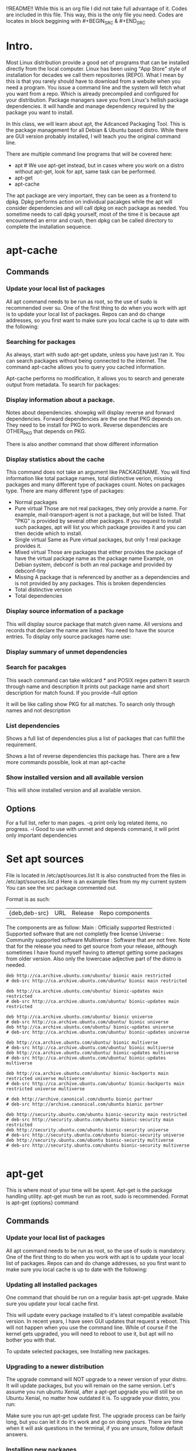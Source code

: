 !!README!!
  While this is an org file I did not take full advantage of it.
  Codes are included in this file. This way, this is the only file you need.
  Codes are locates in block beggining with #+BEGIN_SRC & #+END_SRC


* Intro.
  Most Linux distribution provide a good set of programs that can be installed directly from the local computer.
  Linux has been using "App Store" style of installation for decades we call them repositories (REPO). What I mean by this is that you rarely should have to download from a website when you need a program.
  You issue a command line and the system will fetch what you want from a repo. Which is already precompiled and configured for your distribution.
  Package managers save you from Linux's hellish package dependencies. It will handle and manage dependency required by the package you want to install.

  In this class, we will learn about apt, the Adcanced Packaging Tool. This is the package management for all Debian & Ubuntu based distro.
  While there are GUI version probably installed, I will teach you the original command line.

  There are multiple command line programs that will be covered here:
  - apt # We use apt-get instead, but in cases where you work on a distro without apt-get, look for apt, same task can be performed.
  - apt-get
  - apt-cache

  The apt package are very important, they can be seen as a frontend to dpkg. Dpkg performs action on individual pacakges while the apt will consider dependencies and will call dpkg on each package as needed.
  You sometime needs to call dpkg yourself, most of the time it is because apt encountered an error and crash, then dpkg can be called directory to complete the installation sequence.

* apt-cache
** Commands
*** Update your local list of packages
  All apt command needs to be run as root, so the use of sudo is recommended over su.
  One of the first thing to do when you work with apt is to update your local list of packages. Repos can and do change addresses, so you first want to make sure you local cache is up to date with the following:
  #+BEGIN_SRC bash :eval no :exports none
    sudo apt-get update
  #+END_SRC

*** Searching for packages
  As always, start with sudo apt-get update, unless you have just ran it.
  You can search packages without being connected to the internet.
  The command apt-cache allows you to query you cached information.

  Apt-cache performs no modification, it allows you to search and generate output from metadata.
  To search for packages:
  #+BEGIN_SRC bash :eval no :exports none
    sudo apt-cache search PACKAGENAME
  #+END_SRC

*** Display information about a package.
  #+BEGIN_SRC bash :eval no :exports none
    sudo apt-cache showpkg PACKAGENAME
  #+END_SRC
  Notes about dependencies. showpkg will display reverse and forward dependencies.
  Forward dependencies are the one that PKG depends on. They need to be install for PKG to work.
  Reverse dependencies are OTHER_PKG that depends on PKG. 

  There is also another command that show different information
  #+BEGIN_SRC bash :eval no :exports none
    sudo apt-cache show PACKAGENAME
  #+END_SRC

*** Display statistics about the cache
  #+BEGIN_SRC bash :eval no :exports none
    sudo apt-cache stats
  #+END_SRC
  This command does not take an argument like PACKAGENAME.
  You will find information like total package names, total distinctive verion, missing packages and many different type of packages count.
  Notes on packages type.
  There are many different type of packages:
  - Normal packages
  - Pure virtual
    Those are not real packages, they only provide a name. For example, mail-transport-agent is not a package, but will be listed.
    That "PKG" is provided by several other packages. If you request to install such packages, apt will list you which package provides it and you can then decide which to install.
  - Single virtual
    Same as Pure virtual packages, but only 1 real package provides it.
  - Mixed virtual
    Those are packages that either provides the package of have the virtual package name as the package name
    Example, on Debian system, debconf is both an real package and provided by debconf-tiny
  - Missing
    A package that is referenced by another as a dependencies and is not provided by any packages.
    This is broken dependencies
  - Total distinctive version
  - Total dependencies
*** Display source information of a package
  #+BEGIN_SRC bash :eval no :exports none
    sudo apt-cache showsrc PACKAGE
  #+END_SRC
  This will display source package that match given name.
  All versions and records that declare the name are listed.
  You need to have the source entries.
  To display only source packages name use:
  #+BEGIN_SRC bash :eval no :exports none
    sudo apt-cache showsrc --only-source PACKAGE
  #+END_SRC
*** Display summary of unmet dependencies
  #+BEGIN_SRC bash :eval no :exports nones
    sudo apt-cache unmet
  #+END_SRC
*** Search for pacakges
  #+BEGIN_SRC bash :eval no :exports none
    sudo apt-cache search regex
  #+END_SRC
  This seach command can take wildcard * and POSIX regex pattern
  It search through name and description
  It prints out package name and short description for match found.
  If you provide --full option
  #+BEGIN_SRC bash :eval no :exports none
    sudo apt-cache search --full regex
  #+END_SRC
  It will be like calling show PKG for all matches.
  To search only through names and not description
  #+BEGIN_SRC bash :eval no :exports none
    sudo apt-cache search --name-only regex
  #+END_SRC
*** List dependencies
  #+BEGIN_SRC bash :eval no :exports none
    sudo apt-cache depends PACKAGE
  #+END_SRC
  Shows a full list of dependencies plus a list of packages that can fulfill the requirement.

  #+BEGIN_SRC bash :eval no :exports none
    sudo apt-cache rdepends PACKAGE
  #+END_SRC
  Shows a list of reverse dependencies this package has.
  There are a few more commands possible, look at man apt-cache
*** Show installed version and all available version
    #+BEGIN_SRC bash :exports none :eval no
      sudo apt-cache policy PACKAGE
    #+END_SRC
    This will show installed version and all available version.

** Options
   For a full list, refer to man pages.
   -q print only log related items, no progress.
   -i Good to use with unmet and depends command, it will print only important dependencies





* Set apt sources
  File is located in /etc/apt/sources.list
  It is also constructed from the files in /etc/apt/sources.list.d
  Here is an example files from my my current system
  You can see the src package commented out.

  Format is as such:
  | {deb,deb-src} | URL | Release | Repo components |
  The components are as follow:
  Main : Officially supported
  Restricted : Supported software that are not completly free license
  Universe : Community supported software
  Multiverse : Software that are not free.
  Note that for the release you need to get source from your release, although sometimes I have found myself having to attempt getting some packages from older version.
  Also only the lowercase adjective part of the distro is needed.
  #+BEGIN_EXAMPLE
    deb http://ca.archive.ubuntu.com/ubuntu/ bionic main restricted
    # deb-src http://ca.archive.ubuntu.com/ubuntu/ bionic main restricted

    deb http://ca.archive.ubuntu.com/ubuntu/ bionic-updates main restricted
    # deb-src http://ca.archive.ubuntu.com/ubuntu/ bionic-updates main restricted

    deb http://ca.archive.ubuntu.com/ubuntu/ bionic universe
    # deb-src http://ca.archive.ubuntu.com/ubuntu/ bionic universe
    deb http://ca.archive.ubuntu.com/ubuntu/ bionic-updates universe
    # deb-src http://ca.archive.ubuntu.com/ubuntu/ bionic-updates universe

    deb http://ca.archive.ubuntu.com/ubuntu/ bionic multiverse
    # deb-src http://ca.archive.ubuntu.com/ubuntu/ bionic multiverse
    deb http://ca.archive.ubuntu.com/ubuntu/ bionic-updates multiverse
    # deb-src http://ca.archive.ubuntu.com/ubuntu/ bionic-updates multiverse

    deb http://ca.archive.ubuntu.com/ubuntu/ bionic-backports main restricted universe multiverse
    # deb-src http://ca.archive.ubuntu.com/ubuntu/ bionic-backports main restricted universe multiverse

    # deb http://archive.canonical.com/ubuntu bionic partner
    # deb-src http://archive.canonical.com/ubuntu bionic partner

    deb http://security.ubuntu.com/ubuntu bionic-security main restricted
    # deb-src http://security.ubuntu.com/ubuntu bionic-security main restricted
    deb http://security.ubuntu.com/ubuntu bionic-security universe
    # deb-src http://security.ubuntu.com/ubuntu bionic-security universe
    deb http://security.ubuntu.com/ubuntu bionic-security multiverse
    # deb-src http://security.ubuntu.com/ubuntu bionic-security multiverse

  #+END_EXAMPLE
* apt-get
  This is where most of your time will be spent. Apt-get is the package handling utility.
  apt-get mush be run as root, sudo is recommended.
  Format is apt-get {options} command
** Commands
*** Update your local list of packages
  All apt command needs to be run as root, so the use of sudo is mandatory.
  One of the first thing to do when you work with apt is to update your local list of packages. Repos can and do change addresses, so you first want to make sure you local cache is up to date with the following:
  #+BEGIN_SRC bash :eval no :exports none
    sudo apt-get update
  #+END_SRC

*** Updating all installed packages
  One command that should be run on a regular basis apt-get upgrade.
  Make sure you update your local cache first.
  #+BEGIN_SRC bash :eval no :exports none
    sudo apt-get upgrade
  #+END_SRC

  This will update every package installed to it's latest compatible available version.
  In recent years, I have seen GUI updates that request a reboot. This will not happen when you use the command line.
  While of course if the kernel gets upgraded, you will need to reboot to use it, but apt will no bother you with that.

  To update selected packages, see Installing new packages.

*** Upgrading to a newer distribution
  The upgrade command will NOT upgrade to a newer version of your distro. It will update packages, but you will remain on the same version.
  Let's assume you run ubuntu Xenial, after a apt-get upgrade you will still be on Ubuntu Xenial, no matter how outdated it is.
  To upgrade your distro, you run:
  #+BEGIN_SRC bash :eval no :exports none
    sudo apt-get dist-upgrade
  #+END_SRC

  Make sure you run apt-get update first. The upgrade process can be fairly long, but you can let it do it's work and go on doing yours.
  There are time when it will ask questions in the terminal, if you are unsure, follow default answers.

*** Installing new packages
   #+BEGIN_SRC bash :exports none :eval no
     sudo apt-get install PKG1 PKG2 PKG3
   #+END_SRC
   One or more packages can be supplied on the same line.
   You do not use the fully qualified name, just the package name. For example, to install apt-utils:
   #+BEGIN_SRC bash :exports none :eval no
     sudo apt-get install apt-utils
   #+END_SRC
   And not
   #+BEGIN_SRC bash :exports none :eval no
     sudo apt-get install apt-utils_1.6.6_amd64.deb
   #+END_SRC

   To select specific version of a package to install:
   #+BEGIN_SRC bash :exports none :eval no

     sudo apt-get install apt-utils=1.6.6
   #+END_SRC

   To update only selected package, the install command is used.

   If a hypen is appended to the package name, the package will be removed if it is installed.

*** Removing packages
   #+BEGIN_SRC bash :exports none :eval no
     sudo apt-get remove PKG1 PKG2 PKG3
   #+END_SRC
   Note that removing packages this way, leaves behind configuration files.
   If a + sign is appended to the package name without space, the package will be installed
*** Purgin packages
   #+BEGIN_SRC bash :exports none :eval no
     sudo apt-get purge PKG1 PKG2
   #+END_SRC
   Purge removes the packages and all configuration files too.
*** Getting source of package.
   #+BEGIN_SRC bash :exports none :eval no
     sudo apt-get source PKG
   #+END_SRC
   This will cause apt to fetch source packages and download them into the current directory.
   You need the deb-src in your sources.list for this to work.
   If the --compile option is given, the package will be compiled into a .deb binary.
*** Check for broken dependencies.
   #+BEGIN_SRC bash :eval no :exports none
     sudo apt-get check
   #+END_SRC
   This is a diagnostic tools, it update the package cache and check for broken dependencies.
*** Download package
   #+BEGIN_SRC bash :exports none :eval no
     sudo apt-get download PKG
   #+END_SRC
   This command will download the binary package into the current directory
*** Removing package that are no longuer needed.
   #+BEGIN_SRC bash :export none :eval no
     sudo apt-get autoremove
   #+END_SRC
   Package that have been installed to satisfy dependencies and that are no longuer needed will be removed.
   apt-get will often tell you when such package are found.

*** Cleaning up
   #+BEGIN_SRC bash :exports none :eval no
     sudo apt-get clean
   #+END_SRC
   The above command will clear out the local repo of retrieved pacakge files.
   It removes everything but the lock file and partial archives.

   The following command is prefered to the above.
   #+BEGIN_SRC bash :exports none :eval no
     sudo apt-get autoclean
   #+END_SRC
   there is auto-clean alias since 1.1
   The autoclean command cleans out the local repo of retrieved package files, but not as agressive as clean.
   It only removes packages that can no longer be downloaded and are largely useless.
   This let you maintain a cache for a long time without it growing out of control.
** Options
   --no-install-recommends
     Do not install recommended package as dependencies.
   --install-suggest
     Force installation of suggested packages as dependencies to install
   -d --download-only
     Packages are only downloaded, not even unpacked.
   -f --fix-broken
     Apt does not allow broken dependencies to exist on a system. When they are broken, apt will refuse to perform any task other then fixing the problem.
     With the above options, apt will attempt to find a resolution.
     It is recommended to run only with option to allow APT to choose its own solution.
     While it is very good, broken dependencies can sometime be hard to correct. Manual dpkg operation can be necessary in such case.
   -q --quiet
     Produces only messages good for logging.
   -s --simulate --just-print --dry-run --recon --no-act
     Do nothing, just pretend. This can be run as a normal user.
   -y --yes --assume-yes
     Automatically answer yes to all questions.
   -assume-no
     Automatically answer no to all questions.
   --no-upgrade
     When used with install command, prevent already installed packages from being upgraded. 
   --only-upgrade
     Do not install new packages, if given package is not install, do nothing, otherwise upgrade the package.
   --purge
     When a pacakge is remove, it will be purge even if remove command is used.
* dpkg
  Lots of program not available for download through repos, can have a .deb file available for download.
  To install .deb file, dpkg is the tools.
  dpkg can be very usefull to fix broken dependencies.
  It can do more then that, but the use of apt is prefered.
  Structure: dpkg {options} action

** Actions
   -i --install pkg
   #+BEGIN_SRC bash :exports none :eval no
     sudo dpkg -i ./pkgFile.deb
   #+END_SRC
   The above command will install pkgFile.deb.

   --unpack pkg
     Will unpack the package files but nothing more.
   --configure package OR --configure -a OR --configure --pending
     Configure a package that has been unpacked.
     If -a or --pending is given, no package name is needed. This will instruct dpkg to configure all unpack & unconfigured packages
   -r --remove package
     Remove given packages, same as apt-get configuration file are left intact.
     This action can also take -a --pending options.
   -P --purge
     Same as with apt-get all files are removed. This action also takes -a --pending.
   -V --verify PACKAGE
     Verify the integrity of a package or all package if PACKAGE is ommited
